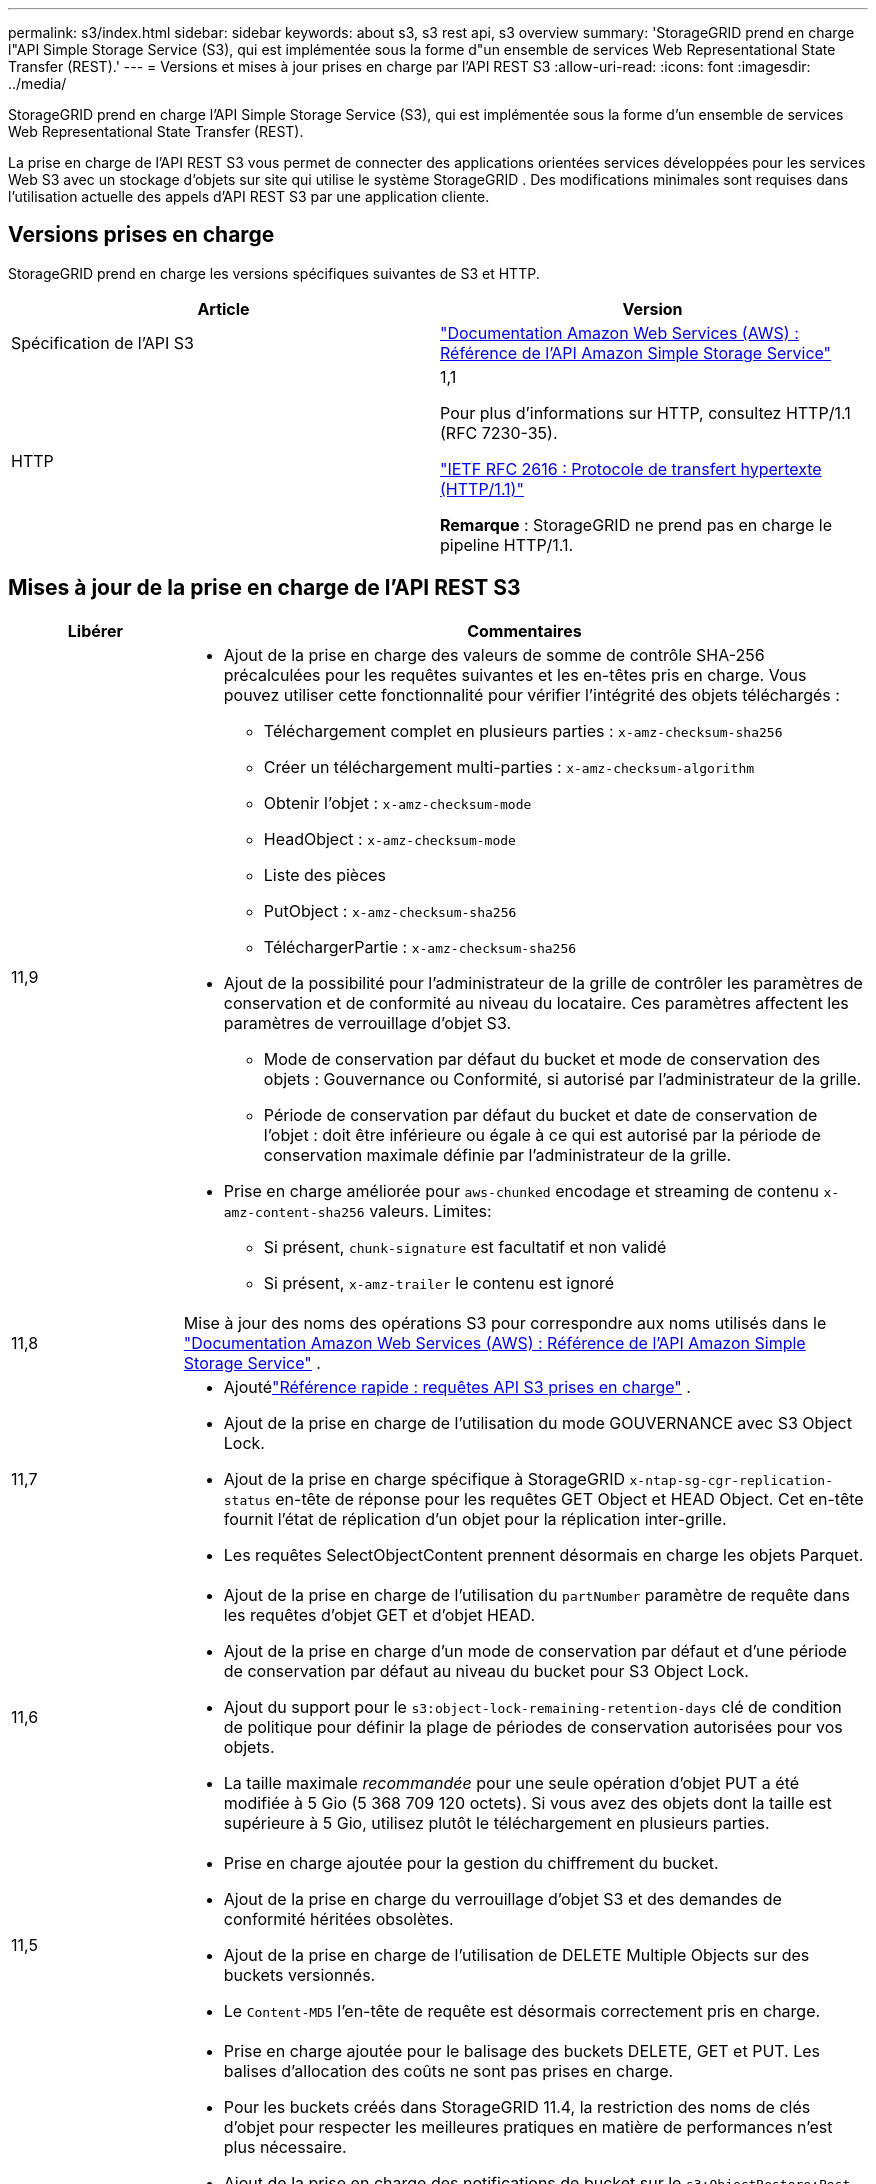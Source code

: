 ---
permalink: s3/index.html 
sidebar: sidebar 
keywords: about s3, s3 rest api, s3 overview 
summary: 'StorageGRID prend en charge l"API Simple Storage Service (S3), qui est implémentée sous la forme d"un ensemble de services Web Representational State Transfer (REST).' 
---
= Versions et mises à jour prises en charge par l'API REST S3
:allow-uri-read: 
:icons: font
:imagesdir: ../media/


[role="lead"]
StorageGRID prend en charge l'API Simple Storage Service (S3), qui est implémentée sous la forme d'un ensemble de services Web Representational State Transfer (REST).

La prise en charge de l'API REST S3 vous permet de connecter des applications orientées services développées pour les services Web S3 avec un stockage d'objets sur site qui utilise le système StorageGRID .  Des modifications minimales sont requises dans l'utilisation actuelle des appels d'API REST S3 par une application cliente.



== Versions prises en charge

StorageGRID prend en charge les versions spécifiques suivantes de S3 et HTTP.

[cols="1a,1a"]
|===
| Article | Version 


 a| 
Spécification de l'API S3
 a| 
http://docs.aws.amazon.com/AmazonS3/latest/API/Welcome.html["Documentation Amazon Web Services (AWS) : Référence de l'API Amazon Simple Storage Service"^]



 a| 
HTTP
 a| 
1,1

Pour plus d'informations sur HTTP, consultez HTTP/1.1 (RFC 7230-35).

https://datatracker.ietf.org/doc/html/rfc2616["IETF RFC 2616 : Protocole de transfert hypertexte (HTTP/1.1)"^]

*Remarque* : StorageGRID ne prend pas en charge le pipeline HTTP/1.1.

|===


== Mises à jour de la prise en charge de l'API REST S3

[cols="1a,4a"]
|===
| Libérer | Commentaires 


 a| 
11,9
 a| 
* Ajout de la prise en charge des valeurs de somme de contrôle SHA-256 précalculées pour les requêtes suivantes et les en-têtes pris en charge.  Vous pouvez utiliser cette fonctionnalité pour vérifier l’intégrité des objets téléchargés :
+
** Téléchargement complet en plusieurs parties : `x-amz-checksum-sha256`
** Créer un téléchargement multi-parties : `x-amz-checksum-algorithm`
** Obtenir l'objet : `x-amz-checksum-mode`
** HeadObject : `x-amz-checksum-mode`
** Liste des pièces
** PutObject : `x-amz-checksum-sha256`
** TéléchargerPartie : `x-amz-checksum-sha256`


* Ajout de la possibilité pour l'administrateur de la grille de contrôler les paramètres de conservation et de conformité au niveau du locataire.  Ces paramètres affectent les paramètres de verrouillage d’objet S3.
+
** Mode de conservation par défaut du bucket et mode de conservation des objets : Gouvernance ou Conformité, si autorisé par l'administrateur de la grille.
** Période de conservation par défaut du bucket et date de conservation de l'objet : doit être inférieure ou égale à ce qui est autorisé par la période de conservation maximale définie par l'administrateur de la grille.


* Prise en charge améliorée pour `aws-chunked` encodage et streaming de contenu `x-amz-content-sha256` valeurs. Limites:
+
** Si présent, `chunk-signature` est facultatif et non validé
** Si présent, `x-amz-trailer` le contenu est ignoré






 a| 
11,8
 a| 
Mise à jour des noms des opérations S3 pour correspondre aux noms utilisés dans le http://docs.aws.amazon.com/AmazonS3/latest/API/Welcome.html["Documentation Amazon Web Services (AWS) : Référence de l'API Amazon Simple Storage Service"^] .



 a| 
11,7
 a| 
* Ajoutélink:quick-reference-support-for-aws-apis.html["Référence rapide : requêtes API S3 prises en charge"] .
* Ajout de la prise en charge de l'utilisation du mode GOUVERNANCE avec S3 Object Lock.
* Ajout de la prise en charge spécifique à StorageGRID `x-ntap-sg-cgr-replication-status` en-tête de réponse pour les requêtes GET Object et HEAD Object.  Cet en-tête fournit l'état de réplication d'un objet pour la réplication inter-grille.
* Les requêtes SelectObjectContent prennent désormais en charge les objets Parquet.




 a| 
11,6
 a| 
* Ajout de la prise en charge de l'utilisation du `partNumber` paramètre de requête dans les requêtes d'objet GET et d'objet HEAD.
* Ajout de la prise en charge d'un mode de conservation par défaut et d'une période de conservation par défaut au niveau du bucket pour S3 Object Lock.
* Ajout du support pour le `s3:object-lock-remaining-retention-days` clé de condition de politique pour définir la plage de périodes de conservation autorisées pour vos objets.
* La taille maximale _recommandée_ pour une seule opération d'objet PUT a été modifiée à 5 Gio (5 368 709 120 octets).  Si vous avez des objets dont la taille est supérieure à 5 Gio, utilisez plutôt le téléchargement en plusieurs parties.




 a| 
11,5
 a| 
* Prise en charge ajoutée pour la gestion du chiffrement du bucket.
* Ajout de la prise en charge du verrouillage d'objet S3 et des demandes de conformité héritées obsolètes.
* Ajout de la prise en charge de l'utilisation de DELETE Multiple Objects sur des buckets versionnés.
* Le `Content-MD5` l'en-tête de requête est désormais correctement pris en charge.




 a| 
11,4
 a| 
* Prise en charge ajoutée pour le balisage des buckets DELETE, GET et PUT.  Les balises d'allocation des coûts ne sont pas prises en charge.
* Pour les buckets créés dans StorageGRID 11.4, la restriction des noms de clés d'objet pour respecter les meilleures pratiques en matière de performances n'est plus nécessaire.
* Ajout de la prise en charge des notifications de bucket sur le `s3:ObjectRestore:Post` type d'événement.
* Les limites de taille AWS pour les pièces en plusieurs parties sont désormais appliquées.  Chaque partie d'un téléchargement en plusieurs parties doit être comprise entre 5 Mio et 5 Gio.  La dernière partie peut être inférieure à 5 Mio.
* Ajout de la prise en charge de TLS 1.3




 a| 
11,3
 a| 
* Ajout de la prise en charge du chiffrement côté serveur des données d'objet avec des clés fournies par le client (SSE-C).
* Prise en charge ajoutée pour les opérations de cycle de vie du bucket DELETE, GET et PUT (action d'expiration uniquement) et pour le `x-amz-expiration` en-tête de réponse.
* Objet PUT mis à jour, Objet PUT - Copie et Téléchargement en plusieurs parties pour décrire l'impact des règles ILM qui utilisent le placement synchrone lors de l'ingestion.
* Les chiffrements TLS 1.1 ne sont plus pris en charge.




 a| 
11,2
 a| 
Prise en charge ajoutée pour la restauration d'objets POST à ​​utiliser avec les pools de stockage cloud.  Ajout de la prise en charge de l'utilisation de la syntaxe AWS pour l'ARN, les clés de condition de stratégie et les variables de stratégie dans les stratégies de groupe et de compartiment.  Les stratégies de groupe et de compartiment existantes qui utilisent la syntaxe StorageGRID continueront d'être prises en charge.

*Remarque :* les utilisations d’ARN/URN dans d’autres configurations JSON/XML, y compris celles utilisées dans les fonctionnalités StorageGRID personnalisées, n’ont pas changé.



 a| 
11,1
 a| 
Ajout de la prise en charge du partage de ressources inter-origines (CORS), du HTTP pour les connexions client S3 aux nœuds de grille et des paramètres de conformité sur les buckets.



 a| 
11,0
 a| 
Prise en charge ajoutée pour la configuration des services de plateforme (réplication CloudMirror, notifications et intégration de recherche Elasticsearch) pour les buckets.  La prise en charge des contraintes d'emplacement de balisage d'objets pour les buckets et la cohérence disponible ont également été ajoutées.



 a| 
10,4
 a| 
Ajout de la prise en charge des modifications d'analyse ILM apportées au contrôle de version, aux mises à jour de la page Noms de domaine de point de terminaison, aux conditions et variables dans les politiques, aux exemples de politiques et à l'autorisation PutOverwriteObject.



 a| 
10,3
 a| 
Prise en charge ajoutée pour le contrôle de version.



 a| 
10,2
 a| 
Ajout de la prise en charge des stratégies d'accès aux groupes et aux buckets, ainsi que de la copie en plusieurs parties (Télécharger une partie - Copier).



 a| 
10,1
 a| 
Prise en charge ajoutée pour le téléchargement en plusieurs parties, les demandes de type hébergé virtuellement et l'authentification v4.



 a| 
10,0
 a| 
Prise en charge initiale de l'API REST S3 par le système StorageGRID . La version actuellement prise en charge de la _Référence API du service de stockage simple_ est le 01/03/2006.

|===